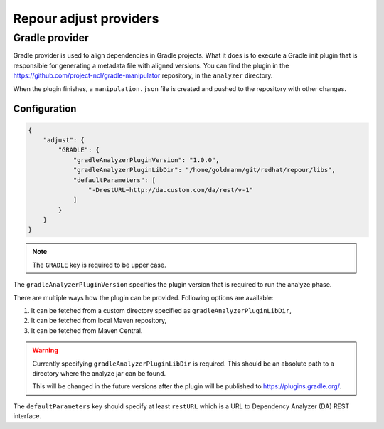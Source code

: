 Repour adjust providers
========================

Gradle provider
----------------

Gradle provider is used to align dependencies in Gradle projects. What it does is to execute a Gradle init
plugin that is responsible for generating a metadata file with aligned versions. You can find the plugin in the
https://github.com/project-ncl/gradle-manipulator repository, in the ``analyzer`` directory.

When the plugin finishes, a ``manipulation.json`` file is created and pushed to the repository with other changes.

Configuration
^^^^^^^^^^^^^

.. code-block:: json

    {
        "adjust": {
            "GRADLE": {
                "gradleAnalyzerPluginVersion": "1.0.0",
                "gradleAnalyzerPluginLibDir": "/home/goldmann/git/redhat/repour/libs",
                "defaultParameters": [
                    "-DrestURL=http://da.custom.com/da/rest/v-1"
                ]
            }
        }
    }

.. note::
    The ``GRADLE`` key is required to be upper case.

The ``gradleAnalyzerPluginVersion`` specifies the plugin version that is required to run the analyze phase.

There are multiple ways how the plugin can be provided. Following options are available:

1. It can be fetched from a custom directory specified as ``gradleAnalyzerPluginLibDir``,
2. It can be fetched from local Maven repository,
3. It can be fetched from Maven Central.

.. warning::
    Currently specifying ``gradleAnalyzerPluginLibDir`` is required. This should be an absolute path
    to a directory where the analyze jar can be found.

    This will be changed in the future versions after the plugin will be published to https://plugins.gradle.org/.

The ``defaultParameters`` key should specify at least ``restURL`` which is a URL to Dependency
Analyzer (DA) REST interface.
